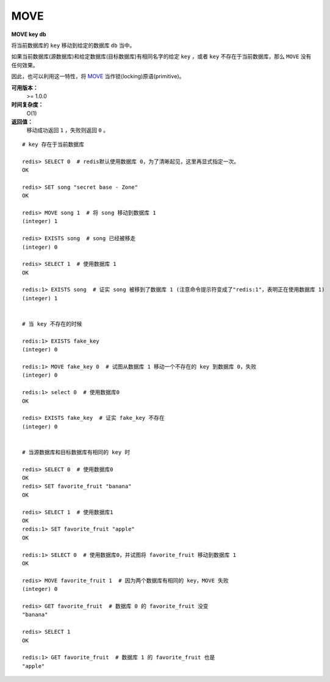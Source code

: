 .. _move:

MOVE
====

**MOVE key db**

将当前数据库的 ``key`` 移动到给定的数据库 ``db`` 当中。

如果当前数据库(源数据库)和给定数据库(目标数据库)有相同名字的给定 ``key`` ，或者 ``key`` 不存在于当前数据库，那么 ``MOVE`` 没有任何效果。

因此，也可以利用这一特性，将 `MOVE`_ 当作锁(locking)原语(primitive)。

**可用版本：**
    >= 1.0.0

**时间复杂度：**
    O(1)

**返回值：**
    移动成功返回 ``1`` ，失败则返回 ``0`` 。

::

    # key 存在于当前数据库

    redis> SELECT 0  # redis默认使用数据库 0，为了清晰起见，这里再显式指定一次。
    OK

    redis> SET song "secret base - Zone"
    OK

    redis> MOVE song 1  # 将 song 移动到数据库 1
    (integer) 1

    redis> EXISTS song  # song 已经被移走
    (integer) 0

    redis> SELECT 1  # 使用数据库 1
    OK

    redis:1> EXISTS song  # 证实 song 被移到了数据库 1 (注意命令提示符变成了"redis:1"，表明正在使用数据库 1)
    (integer) 1
 

    # 当 key 不存在的时候 

    redis:1> EXISTS fake_key  
    (integer) 0

    redis:1> MOVE fake_key 0  # 试图从数据库 1 移动一个不存在的 key 到数据库 0，失败
    (integer) 0

    redis:1> select 0  # 使用数据库0
    OK

    redis> EXISTS fake_key  # 证实 fake_key 不存在
    (integer) 0


    # 当源数据库和目标数据库有相同的 key 时

    redis> SELECT 0  # 使用数据库0
    OK
    redis> SET favorite_fruit "banana"
    OK

    redis> SELECT 1  # 使用数据库1
    OK
    redis:1> SET favorite_fruit "apple"
    OK

    redis:1> SELECT 0  # 使用数据库0，并试图将 favorite_fruit 移动到数据库 1
    OK

    redis> MOVE favorite_fruit 1  # 因为两个数据库有相同的 key，MOVE 失败
    (integer) 0
    
    redis> GET favorite_fruit  # 数据库 0 的 favorite_fruit 没变
    "banana"

    redis> SELECT 1
    OK

    redis:1> GET favorite_fruit  # 数据库 1 的 favorite_fruit 也是
    "apple"


